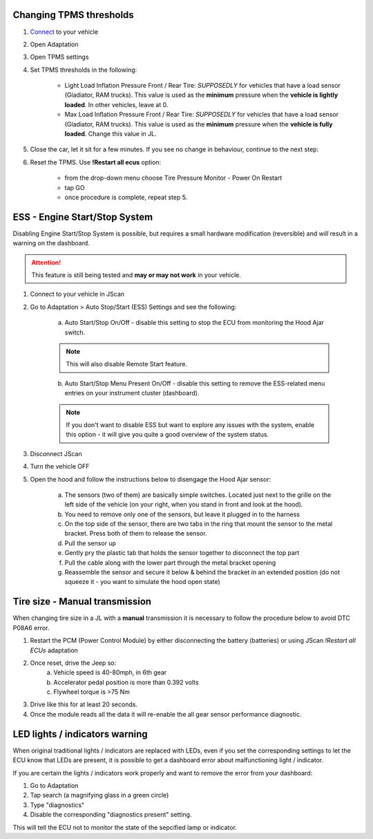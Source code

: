Changing TPMS thresholds
------------------------

1. `Connect`_ to your vehicle
2. Open Adaptation
3. Open TPMS settings
4. Set TPMS thresholds in the following:

	- Light Load Inflation Pressure Front / Rear Tire: *SUPPOSEDLY* for vehicles that have a load sensor (Gladiator, RAM trucks). This value is used as the **minimum** pressure when the **vehicle is lightly loaded**. In other vehicles, leave at 0.
	- Max Load Inflation Pressure Front / Rear Tire: *SUPPOSEDLY* for vehicles that have a load sensor (Gladiator, RAM trucks). This value is used as the **minimum** pressure when the **vehicle is fully loaded**. Change this value in JL.

5. Close the car, let it sit for a few minutes. If you see no change in behaviour, continue to the next step:
6. Reset the TPMS. Use **!Restart all ecus** option:

	- from the drop-down menu choose Tire Pressure Monitor - Power On Restart
	- tap GO
	- once procedure is complete, repeat step 5.


ESS - Engine Start/Stop System
------------------------------

Disabling Engine Start/Stop System is possible, but requires a small hardware modification (reversible) and *will* result in a warning on the dashboard.

.. attention:: This feature is still being tested and **may or may not work** in your vehicle.

1. Connect to your vehicle in JScan
2. Go to Adaptation > Auto Stop/Start (ESS) Settings and see the following:

	.. image:: ../img/JL_ESS.jpg

	a) Auto Start/Stop On/Off - disable this setting to stop the ECU from monitoring the Hood Ajar switch.
	
	.. note:: This will also disable Remote Start feature.

	b) Auto Start/Stop Menu Present On/Off - disable this setting to remove the ESS-related menu entries on your instrument cluster (dashboard).
	
	.. note:: If you don't want to disable ESS but want to explore any issues with the system, enable this option - it will give you quite a good overview of the system status.

3. Disconnect JScan
4. Turn the vehicle OFF
5. Open the hood and follow the instructions below to disengage the Hood Ajar sensor:

	a) The sensors (two of them) are basically simple switches. Located just next to the grille on the left side of the vehicle (on your right, when you stand in front and look at the hood).

	b) You need to remove only one of the sensors, but leave it plugged in to the harness

	c) On the top side of the sensor, there are two tabs in the ring that mount the sensor to the metal bracket. Press both of them to release the sensor.

	d) Pull the sensor up

	e) Gently pry the plastic tab that holds the sensor together to disconnect the top part

	f) Pull the cable along with the lower part through the metal bracket opening

	g) Reassemble the sensor and secure it below & behind the bracket in an extended position (do not squeeze it - you want to simulate the hood open state)

Tire size - Manual transmission
-------------------------------
When changing tire size in a JL with a **manual** transmission it is necessary to follow the procedure below to avoid DTC P08A6 error.

1. Restart the PCM (Power Control Module) by either disconnecting the battery (batteries) or using JScan *!Restart all ECUs* adaptation
2. Once reset, drive the Jeep so:
	a) Vehicle speed is 40-80mph, in 6th gear
	b) Accelerator pedal position is more than 0.392 volts
	c) Flywheel torque is >75 Nm
3. Drive like this for at least 20 seconds.
4. Once the module reads all the data it will re-enable the all gear sensor performance diagnostic.



LED lights / indicators warning
-------------------------------

When original traditional lights / indicators are replaced with LEDs, even if you set the corresponding settings to let the ECU know that LEDs are present, it is possible to get a dashboard error about malfunctioning light / indicator.

If you are certain the lights / indicators work properly and want to remove the error from your dashboard:

1. Go to Adaptation
2. Tap search (a magnifying glass in a green circle)
3. Type "diagnostics"
4. Disable the corresponding "diagnostics present" setting.

This will tell the ECU not to monitor the state of the sepcified lamp or indicator.

.. _Connect: https://jscan-docs.readthedocs.io/en/latest/general/getting_started.html#connecting